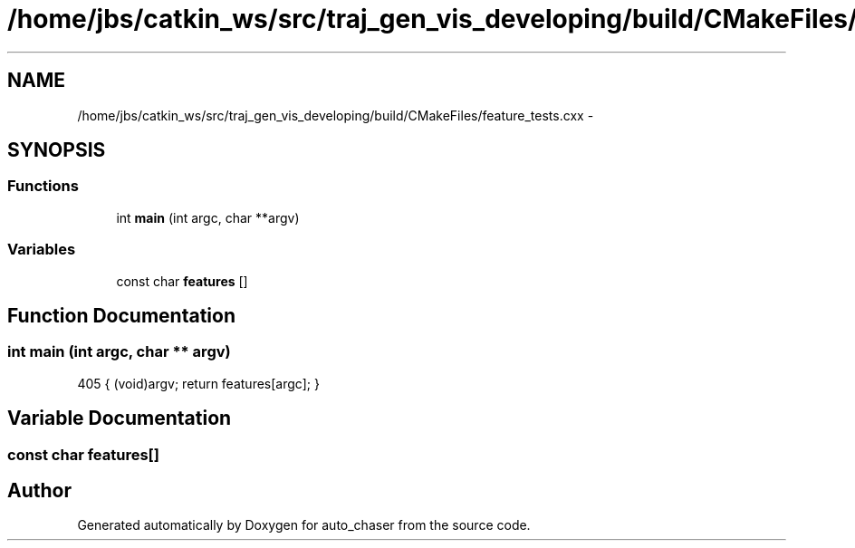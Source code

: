 .TH "/home/jbs/catkin_ws/src/traj_gen_vis_developing/build/CMakeFiles/feature_tests.cxx" 3 "Wed Apr 17 2019" "Version 1.0.0" "auto_chaser" \" -*- nroff -*-
.ad l
.nh
.SH NAME
/home/jbs/catkin_ws/src/traj_gen_vis_developing/build/CMakeFiles/feature_tests.cxx \- 
.SH SYNOPSIS
.br
.PP
.SS "Functions"

.in +1c
.ti -1c
.RI "int \fBmain\fP (int argc, char **argv)"
.br
.in -1c
.SS "Variables"

.in +1c
.ti -1c
.RI "const char \fBfeatures\fP []"
.br
.in -1c
.SH "Function Documentation"
.PP 
.SS "int main (int argc, char ** argv)"

.PP
.nf
405 { (void)argv; return features[argc]; }
.fi
.SH "Variable Documentation"
.PP 
.SS "const char features[]"

.SH "Author"
.PP 
Generated automatically by Doxygen for auto_chaser from the source code\&.
